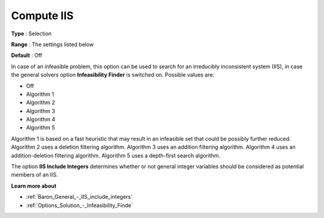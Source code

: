 

.. _Baron_General_-_Compute_IIS:


Compute IIS
===========



**Type** :	Selection	

**Range** :	The settings listed below	

**Default** :	Off	



In case of an infeasible problem, this option can be used to search for an irreducibly inconsistent system (IIS), in case the general solvers option **Infeasibility Finder**  is switched on. Possible values are:



*	Off
*	Algorithm 1
*	Algorithm 2
*	Algorithm 3
*	Algorithm 4
*	Algorithm 5




Algorithm 1 is based on a fast heuristic that may result in an infeasible set that could be possibly further reduced. Algorithm 2 uses a deletion filtering algorithm. Algorithm 3 uses an addition filtering algorithm. Algorithm 4 uses an addition-deletion filtering algorithm. Algorithm 5 uses a depth-first search algorithm.





The option **IIS Include Integers**  determines whether or not general integer variables should be considered as potential members of an IIS.





**Learn more about** 

*	:ref:`Baron_General_-_IIS_include_integers` 
*	:ref:`Options_Solution_-_Infeasibility_Finde`  

